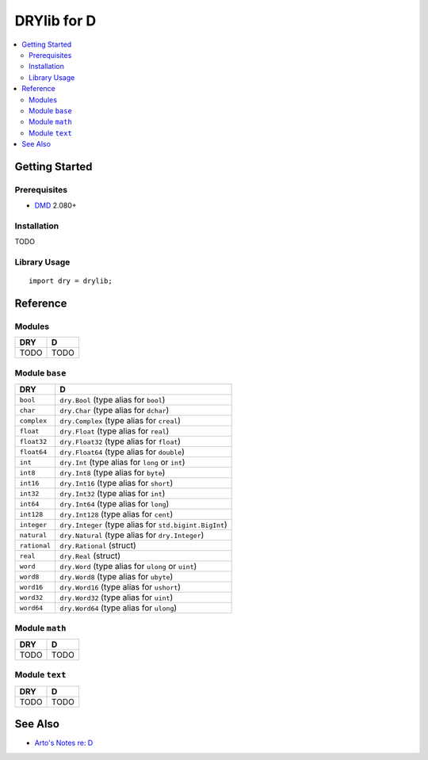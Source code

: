 .. index:: pair: D; language
.. highlight:: d

************
DRYlib for D
************

.. contents::
   :local:
   :backlinks: entry
   :depth: 2

Getting Started
===============

Prerequisites
-------------

- `DMD <https://en.wikipedia.org/wiki/D_(programming_language)>`__ 2.080+

Installation
------------

TODO

Library Usage
-------------

::

   import dry = drylib;

Reference
=========

Modules
-------

======================================= ========================================
DRY                                     D
======================================= ========================================
TODO                                    TODO
======================================= ========================================

Module ``base``
---------------

======================================= ========================================
DRY                                     D
======================================= ========================================
``bool``                                ``dry.Bool`` (type alias for ``bool``)
``char``                                ``dry.Char`` (type alias for ``dchar``)
``complex``                             ``dry.Complex`` (type alias for ``creal``)
``float``                               ``dry.Float`` (type alias for ``real``)
``float32``                             ``dry.Float32`` (type alias for ``float``)
``float64``                             ``dry.Float64`` (type alias for ``double``)
``int``                                 ``dry.Int`` (type alias for ``long`` or ``int``)
``int8``                                ``dry.Int8`` (type alias for ``byte``)
``int16``                               ``dry.Int16`` (type alias for ``short``)
``int32``                               ``dry.Int32`` (type alias for ``int``)
``int64``                               ``dry.Int64`` (type alias for ``long``)
``int128``                              ``dry.Int128`` (type alias for ``cent``)
``integer``                             ``dry.Integer`` (type alias for ``std.bigint.BigInt``)
``natural``                             ``dry.Natural`` (type alias for ``dry.Integer``)
``rational``                            ``dry.Rational`` (struct)
``real``                                ``dry.Real`` (struct)
``word``                                ``dry.Word`` (type alias for ``ulong`` or ``uint``)
``word8``                               ``dry.Word8`` (type alias for ``ubyte``)
``word16``                              ``dry.Word16`` (type alias for ``ushort``)
``word32``                              ``dry.Word32`` (type alias for ``uint``)
``word64``                              ``dry.Word64`` (type alias for ``ulong``)
======================================= ========================================

Module ``math``
---------------

======================================= ========================================
DRY                                     D
======================================= ========================================
TODO                                    TODO
======================================= ========================================

Module ``text``
---------------

======================================= ========================================
DRY                                     D
======================================= ========================================
TODO                                    TODO
======================================= ========================================

See Also
========

- `Arto's Notes re: D <http://ar.to/notes/d>`__
